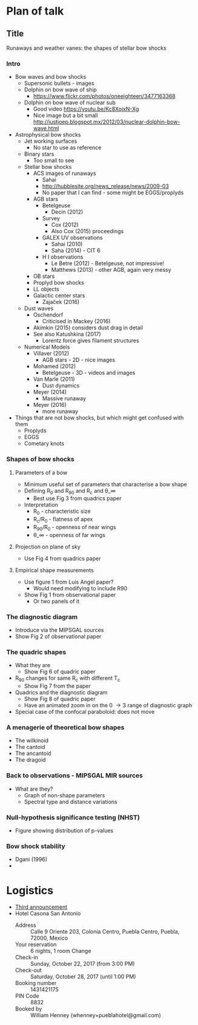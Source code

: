 * Plan of talk
** Title 
Runaways and weather vanes: the shapes of stellar bow shocks
*** Intro
+ Bow waves and bow shocks
  + Supersonic bullets - images
  + Dolphin on bow wave of ship
    + https://www.flickr.com/photos/oneeighteen/3477163368
  + Dolphin on bow wave of nuclear sub
    + Good video https://youtu.be/Kc8XojxN-Xg
    + Nice image but a bit small http://justjoep.blogspot.mx/2012/03/nuclear-dolphin-bow-wave.html
+ Astrophysical bow shocks
  + Jet working surfaces
    + No star to use as reference
  + Binary stars
    + Too small to see
  + Stellar bow shocks
    + ACS images of runaways
      + Sahai 
      + http://hubblesite.org/news_release/news/2009-03
      + No paper that I can find - some might be EGGS/proplyds
    + AGB stars
      + Betelgeuse
        + Decin (2012)
      + Survey
        + Cox (2012)
        + Also Cox (2015) proceedings
      + GALEX UV observations
        + Sahai (2010)
        + Saha (2014) - CIT 6
      + H I observations
        + Le Betre (2012) - Betelgeuse, not impressive!
        + Matthews (2013) - other AGB, again very messy
    + OB stars
    + Proplyd bow shocks
    + LL objects
    + Galactic center stars
      + Zajaček (2016)
  + Dust waves
    + Oschendorf
      + Criticised in Mackey (2016)
    + Akimkin (2015) considers dust drag in detail
    + See also Katushkina (2017)
      + Lorentz force gives filament structures
  + Numerical Models
    + Villaver (2012)
      + AGB stars - 2D - nice images
    + Mohamed (2012)
      + Betelgeuse - 3D - videos and images
    + Van Marle (2011)
      + Dust dynamics
    + Meyer (2014)
      + Massive runaway
    + Meyer (2016)
      + more runaway
+ Things that are not bow shocks, but which might get confused with them
  + Proplyds
  + EGGS
  + Cometary knots
*** Shapes of bow shocks
**** Parameters of a bow
+ Minimum useful set of parameters that characterise a bow shape
+ Defining R_0 and R_90 and R_c and \theta_\infty
  + Best use Fig 3 from quadrics paper
+ Interpretation
  + R_0 - characteristic size
  + R_c/R_0 - flatness of apex
  + R_90/R_0 - openness of near wings
  + \theta_\infty - openness of far wings

**** Projection on plane of sky
+ Use Fig 4 from quadrics paper
**** Empirical shape measurements
+ Use figure 1 from Luis Angel paper?
  + Would need modifying to include R90
+ Show Fig 1 from observational paper
  + Or two panels of it
*** The diagnostic diagram
+ Introduce via the MIPSGAL sources
+ Show Fig 2 of observational paper
*** The quadric shapes
+ What they are
  + Show Fig 6 of quadric paper
+ R_90 changes for same R_c with different T_c
  + Show Fig 7 from the paper
+ Quadrics and the diagnostic diagram
  + Show Fig 8 of quadric paper
  + Have an animated zoom in on the 0 \to 3 range of diagnostic graph
+ Special case of the confocal paraboloid: does not move
*** A menagerie of theoretical bow shapes
+ The wilkinoid
+ The cantoid
+ The ancantoid
+ The dragoid
*** Back to observations - MIPSGAL MIR sources
+ What are they?
  + Graph of non-shape parameters
  + Spectral type and distance variations
*** Null-hypothesis significance testing (NHST)
+ Figure showing distribution of p-values
*** Bow shock stability
+ Dgani (1996)
+ 


* Logistics
+ [[file:3rdAnnouncement.pdf][Third announcement]]
+ Hotel Casona San Antonio
  + Address :: Calle 9 Oriente 203, Colonia Centro, Puebla Centro, Puebla, 72000, Mexico
  + Your reservation	:: 6 nights, 1 room Change
  + Check-in :: Sunday, October 22, 2017 (from 3:00 PM)
  + Check-out :: 	Saturday, October 28, 2017 (until 1:00 PM)
  + Booking number ::	1431421175
  + PIN Code ::	8832
  + Booked by	:: William Henney (whenney+pueblahotel@gmail.com)‎
